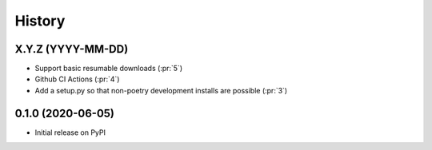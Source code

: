 =======
History
=======

X.Y.Z (YYYY-MM-DD)
------------------
* Support basic resumable downloads (:pr:`5`)
* Github CI Actions (:pr:`4`)
* Add a setup.py so that non-poetry development installs are possible (:pr:`3`)

0.1.0 (2020-06-05)
------------------
* Initial release on PyPI